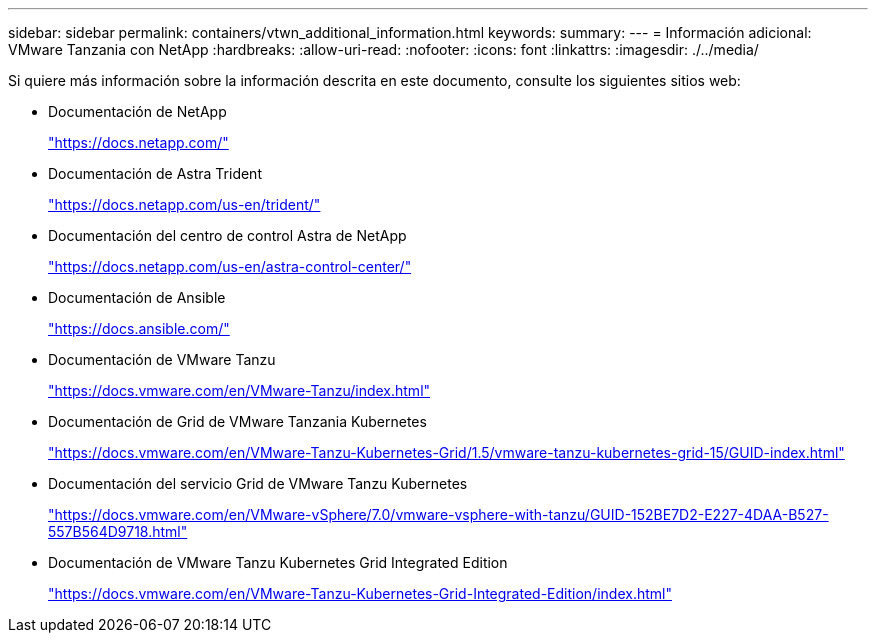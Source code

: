 ---
sidebar: sidebar 
permalink: containers/vtwn_additional_information.html 
keywords:  
summary:  
---
= Información adicional: VMware Tanzania con NetApp
:hardbreaks:
:allow-uri-read: 
:nofooter: 
:icons: font
:linkattrs: 
:imagesdir: ./../media/


Si quiere más información sobre la información descrita en este documento, consulte los siguientes sitios web:

* Documentación de NetApp
+
https://docs.netapp.com/["https://docs.netapp.com/"^]

* Documentación de Astra Trident
+
https://docs.netapp.com/us-en/trident/["https://docs.netapp.com/us-en/trident/"^]

* Documentación del centro de control Astra de NetApp
+
https://docs.netapp.com/us-en/astra-control-center/["https://docs.netapp.com/us-en/astra-control-center/"^]

* Documentación de Ansible
+
https://docs.ansible.com/["https://docs.ansible.com/"^]

* Documentación de VMware Tanzu
+
https://docs.vmware.com/en/VMware-Tanzu/index.html["https://docs.vmware.com/en/VMware-Tanzu/index.html"^]

* Documentación de Grid de VMware Tanzania Kubernetes
+
https://docs.vmware.com/en/VMware-Tanzu-Kubernetes-Grid/1.5/vmware-tanzu-kubernetes-grid-15/GUID-index.html["https://docs.vmware.com/en/VMware-Tanzu-Kubernetes-Grid/1.5/vmware-tanzu-kubernetes-grid-15/GUID-index.html"^]

* Documentación del servicio Grid de VMware Tanzu Kubernetes
+
https://docs.vmware.com/en/VMware-vSphere/7.0/vmware-vsphere-with-tanzu/GUID-152BE7D2-E227-4DAA-B527-557B564D9718.html["https://docs.vmware.com/en/VMware-vSphere/7.0/vmware-vsphere-with-tanzu/GUID-152BE7D2-E227-4DAA-B527-557B564D9718.html"^]

* Documentación de VMware Tanzu Kubernetes Grid Integrated Edition
+
https://docs.vmware.com/en/VMware-Tanzu-Kubernetes-Grid-Integrated-Edition/index.html["https://docs.vmware.com/en/VMware-Tanzu-Kubernetes-Grid-Integrated-Edition/index.html"^]


